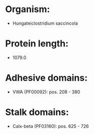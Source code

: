 * Organism:
- Hungateiclostridium saccincola
* Protein length:
- 1079.0
* Adhesive domains:
- VWA (PF00092): pos. 208 - 380
* Stalk domains:
- Calx-beta (PF03160): pos. 625 - 726

